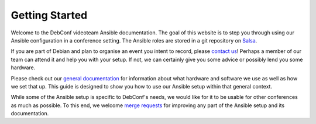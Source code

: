 Getting Started
===============

Welcome to the DebConf videoteam Ansible documentation. The goal of this
website is to step you through using our Ansible configuration in a conference
setting. The Ansible roles are stored in a git repository on `Salsa`_.

If you are part of Debian and plan to organise an event you intent to record,
please `contact us`_! Perhaps a member of our team can attend it and help you
with your setup. If not, we can certainly give you some advice or possibly lend
you some hardware.

Please check out our `general documentation`_ for information about what
hardware and software we use as well as how we set that up. This guide is
designed to show you how to use our Ansible setup within that general context.

While some of the Ansible setup is specific to DebConf's needs, we would like
for it to be usable for other conferences as much as possible. To this end, we
welcome `merge requests`_ for improving any part of the Ansible setup and its
documentation. 

.. _salsa: https://salsa.debian.org/debconf-video-team/ansible
.. _`contact us`: contact.html
.. _`general documentation`: https://debconf-video-team.pages.debian.net/docs/
.. _`merge requests`: https://salsa.debian.org/debconf-video-team/ansible
